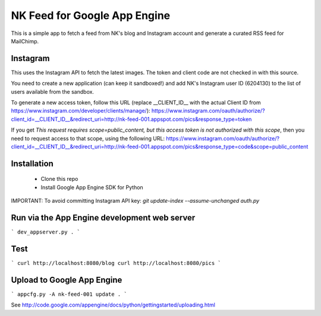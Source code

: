 NK Feed for Google App Engine
=============================

This is a simple app to fetch a feed from NK's blog and Instagram account
and generate a curated RSS feed for MailChimp.


Instagram
---------
This uses the Instagram API to fetch the latest images. The token and client
code are not checked in with this source.

You need to create a new application (can keep it sandboxed!) and add NK's
Instagram user ID (6204130) to the list of users available from the sandbox.

To generate a new access token, follow this URL (replace __CLIENT_ID__ with the actual Client ID from https://www.instagram.com/developer/clients/manage/):
https://www.instagram.com/oauth/authorize/?client_id=__CLIENT_ID__&redirect_uri=http://nk-feed-001.appspot.com/pics&response_type=token

If you get `This request requires scope=public_content, but this access token is not authorized with this scope`, then you need to request access to that scope, using the following URL:
https://www.instagram.com/oauth/authorize/?client_id=__CLIENT_ID__&redirect_uri=http://nk-feed-001.appspot.com/pics&response_type=code&scope=public_content


Installation
------------
  * Clone this repo
  * Install Google App Engine SDK for Python

IMPORTANT: To avoid committing Instagram API key:
`git update-index --assume-unchanged auth.py`

Run via the App Engine development web server
---------------------------------------------
```
dev_appserver.py .
```

Test
----
```
curl http://localhost:8080/blog
curl http://localhost:8080/pics
```

Upload to Google App Engine
---------------------------
```
appcfg.py -A nk-feed-001 update .
```

See http://code.google.com/appengine/docs/python/gettingstarted/uploading.html
